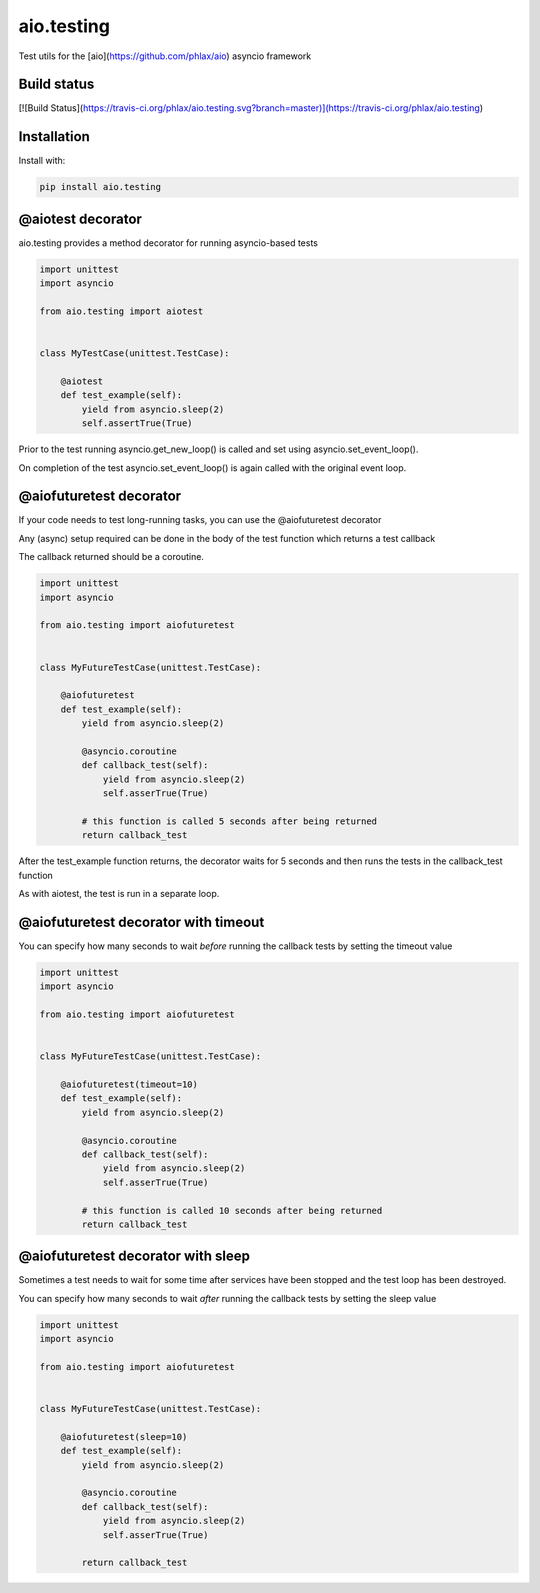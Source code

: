 aio.testing
===========

Test utils for the [aio](https://github.com/phlax/aio) asyncio framework

Build status
------------
[![Build Status](https://travis-ci.org/phlax/aio.testing.svg?branch=master)](https://travis-ci.org/phlax/aio.testing)


Installation
------------
Install with:

.. code:: bash

	  pip install aio.testing


@aiotest decorator
------------------

aio.testing provides a method decorator for running asyncio-based tests

.. code:: python

	  import unittest
	  import asyncio

	  from aio.testing import aiotest


	  class MyTestCase(unittest.TestCase):

	      @aiotest
	      def test_example(self):
	          yield from asyncio.sleep(2)
		  self.assertTrue(True)

		  
Prior to the test running asyncio.get_new_loop() is called and set using asyncio.set_event_loop().

On completion of the test asyncio.set_event_loop() is again called with the original event loop.


@aiofuturetest decorator
------------------------

If your code needs to test long-running tasks, you can use the @aiofuturetest decorator

Any (async) setup required can be done in the body of the test function which returns a test callback

The callback returned should be a coroutine.

.. code:: python

	  import unittest
	  import asyncio

	  from aio.testing import aiofuturetest


	  class MyFutureTestCase(unittest.TestCase):

	      @aiofuturetest
	      def test_example(self):
	          yield from asyncio.sleep(2)

		  @asyncio.coroutine
		  def callback_test(self):
		      yield from asyncio.sleep(2)		  
		      self.asserTrue(True)

		  # this function is called 5 seconds after being returned		      
		  return callback_test

After the test_example function returns, the decorator waits for 5 seconds and then runs the tests in the callback_test function

As with aiotest, the test is run in a separate loop.

		  
@aiofuturetest decorator with timeout
-------------------------------------	  

You can specify how many seconds to wait *before* running the callback tests by setting the timeout value


.. code:: python

	  import unittest
	  import asyncio

	  from aio.testing import aiofuturetest


	  class MyFutureTestCase(unittest.TestCase):

	      @aiofuturetest(timeout=10)
	      def test_example(self):
	          yield from asyncio.sleep(2)

		  @asyncio.coroutine
		  def callback_test(self):
		      yield from asyncio.sleep(2)		  
		      self.asserTrue(True)

		  # this function is called 10 seconds after being returned		      
		  return callback_test


@aiofuturetest decorator with sleep
-------------------------------------	  

Sometimes a test needs to wait for some time after services have been stopped and the test loop has been destroyed.

You can specify how many seconds to wait *after* running the callback tests by setting the sleep value


.. code:: python

	  import unittest
	  import asyncio

	  from aio.testing import aiofuturetest


	  class MyFutureTestCase(unittest.TestCase):

	      @aiofuturetest(sleep=10)
	      def test_example(self):
	          yield from asyncio.sleep(2)

		  @asyncio.coroutine
		  def callback_test(self):
		      yield from asyncio.sleep(2)		  
		      self.asserTrue(True)

		  return callback_test
		  
